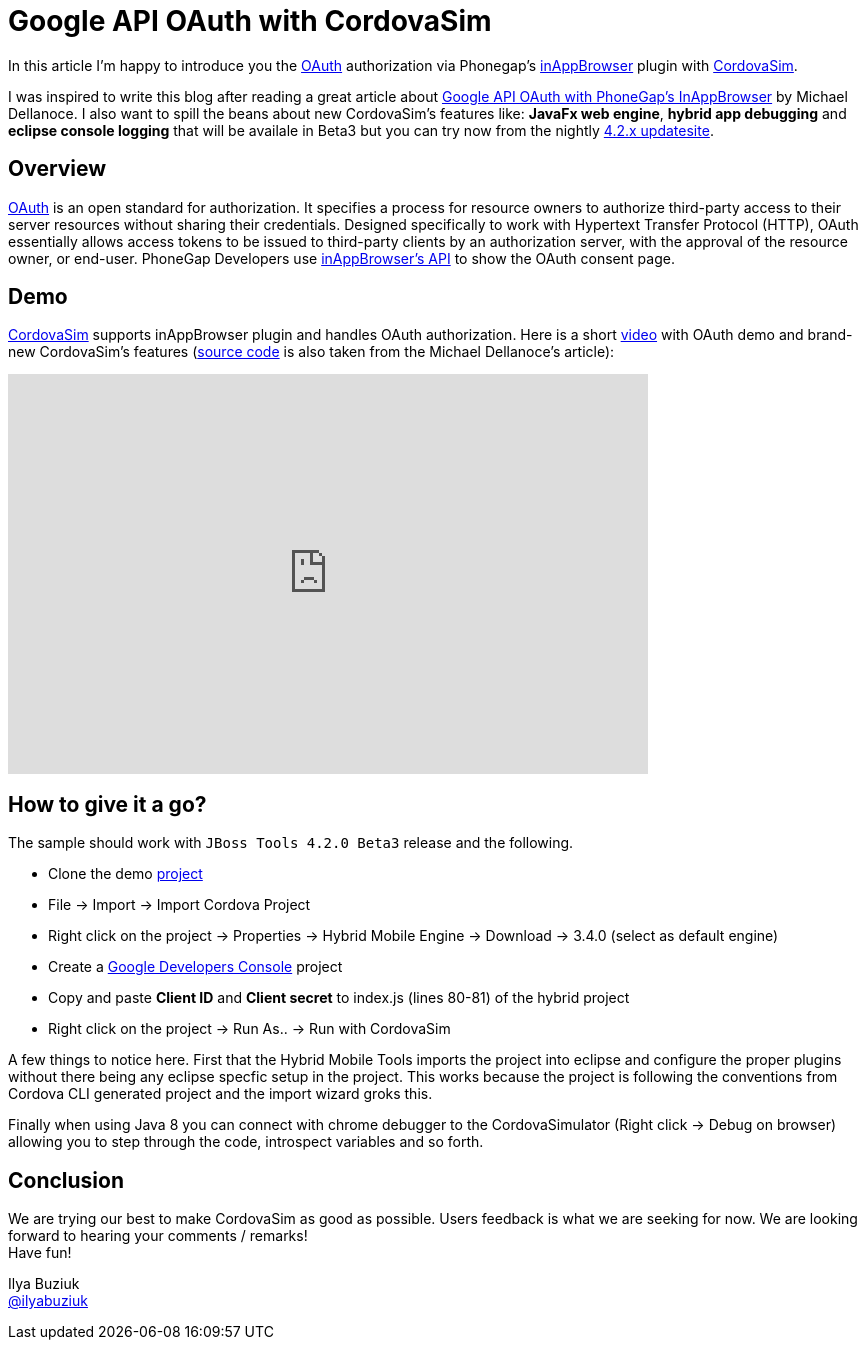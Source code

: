 = Google API OAuth with CordovaSim 
:page-layout: blog
:page-author: ibuziuk
:page-tags: [phonegap, oauth, cordova, inappbrowser, cordovasim, aerogear, jbosscentral]

In this article I'm happy to introduce you the http://oauth.net/[OAuth] authorization via Phonegap's https://github.com/apache/cordova-plugin-inappbrowser[inAppBrowser] plugin with https://github.com/jbosstools/jbosstools-aerogear/tree/master/cordovasim[CordovaSim]. 

I was inspired to write this blog after reading a great article about http://phonegap-tips.com/articles/google-api-oauth-with-phonegaps-inappbrowser.html[Google API OAuth with PhoneGap's InAppBrowser] by Michael Dellanoce. I also want to spill the beans about new CordovaSim's features like: *JavaFx web engine*, *hybrid app debugging* and *eclipse console logging* that will be availale in Beta3 but you can try now from the nightly link:../downloads/jbosstools/luna/4.2.0.Nightly.html[4.2.x updatesite].

== Overview
http://oauth.net/[OAuth] is an open standard for authorization. It specifies a process for resource owners to authorize third-party access to their server resources without sharing their credentials. Designed specifically to work with Hypertext Transfer Protocol (HTTP), OAuth essentially allows access tokens to be issued to third-party clients by an authorization server, with the approval of the resource owner, or end-user. PhoneGap Developers use https://github.com/apache/cordova-plugin-inappbrowser/blob/master/doc/index.md[inAppBrowser's API] to show the OAuth consent page.

== Demo 
https://github.com/jbosstools/jbosstools-aerogear/tree/master/cordovasim[CordovaSim] supports inAppBrowser plugin and handles OAuth authorization. Here is a short https://vimeo.com/98135061[video] with OAuth demo and brand-new CordovaSim's features (https://github.com/mdellanoce/google-api-oauth-phonegap/tree/master[source code] is also taken from the Michael Dellanoce's article):

video::98135061[vimeo, width=640, height=400]

== How to give it a go?
The sample should work with `JBoss Tools 4.2.0 Beta3` release and the following. 
[square]
* Clone the demo https://github.com/mdellanoce/google-api-oauth-phonegap/tree/master[project]
* File -> Import -> Import Cordova Project
* Right click on the project -> Properties -> Hybrid Mobile Engine -> Download -> 3.4.0 (select as default engine)
* Create a https://console.developers.google.com/[Google Developers Console] project
* Copy and paste *Client ID* and *Client secret* to index.js (lines 80-81) of the hybrid project
* Right click on the project -> Run As.. -> Run with CordovaSim

A few things to notice here. First that the Hybrid Mobile Tools imports the project into eclipse and configure the proper plugins without there being
any eclipse specfic setup in the project. This works because the project is following the conventions from Cordova CLI generated project and the import wizard groks this.

Finally when using Java 8 you can connect with chrome debugger to the CordovaSimulator (Right click -> Debug on browser) allowing you to step through the code, introspect
variables and so forth. 
   
== Conclusion
We are trying our best to make CordovaSim as good as possible. Users feedback is what we are seeking for now. We are looking forward to hearing your comments / remarks! +
Have fun!

Ilya Buziuk +
https://twitter.com/ilyabuziuk[@ilyabuziuk]